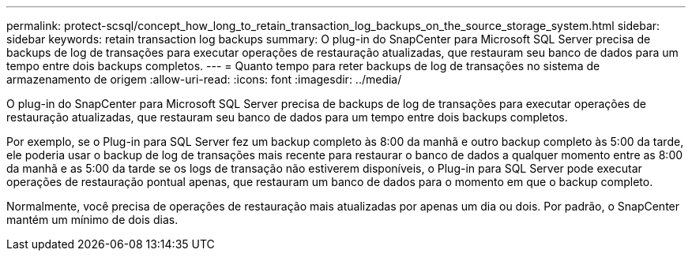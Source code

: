 ---
permalink: protect-scsql/concept_how_long_to_retain_transaction_log_backups_on_the_source_storage_system.html 
sidebar: sidebar 
keywords: retain transaction log backups 
summary: O plug-in do SnapCenter para Microsoft SQL Server precisa de backups de log de transações para executar operações de restauração atualizadas, que restauram seu banco de dados para um tempo entre dois backups completos. 
---
= Quanto tempo para reter backups de log de transações no sistema de armazenamento de origem
:allow-uri-read: 
:icons: font
:imagesdir: ../media/


[role="lead"]
O plug-in do SnapCenter para Microsoft SQL Server precisa de backups de log de transações para executar operações de restauração atualizadas, que restauram seu banco de dados para um tempo entre dois backups completos.

Por exemplo, se o Plug-in para SQL Server fez um backup completo às 8:00 da manhã e outro backup completo às 5:00 da tarde, ele poderia usar o backup de log de transações mais recente para restaurar o banco de dados a qualquer momento entre as 8:00 da manhã e as 5:00 da tarde se os logs de transação não estiverem disponíveis, o Plug-in para SQL Server pode executar operações de restauração pontual apenas, que restauram um banco de dados para o momento em que o backup completo.

Normalmente, você precisa de operações de restauração mais atualizadas por apenas um dia ou dois. Por padrão, o SnapCenter mantém um mínimo de dois dias.
